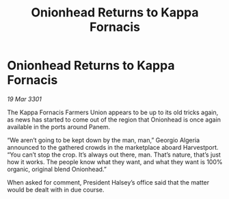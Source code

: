 :PROPERTIES:
:ID:       15d19645-db61-4e35-95e3-3f52bf2ce7d8
:END:
#+title: Onionhead Returns to Kappa Fornacis
#+filetags: :galnet:

* Onionhead Returns to Kappa Fornacis

/19 Mar 3301/

The Kappa Fornacis Farmers Union appears to be up to its old tricks again, as news has started to come out of the region that Onionhead is once again available in the ports around Panem. 

“We aren’t going to be kept down by the man, man,” Georgio Algeria announced to the gathered crowds in the marketplace aboard Harvestport. “You can’t stop the crop. It’s always out there, man. That’s nature, that’s just how it works. The people know what they want, and what they want is 100% organic, original blend Onionhead.” 

When asked for comment, President Halsey’s office said that the matter would be dealt with in due course.
